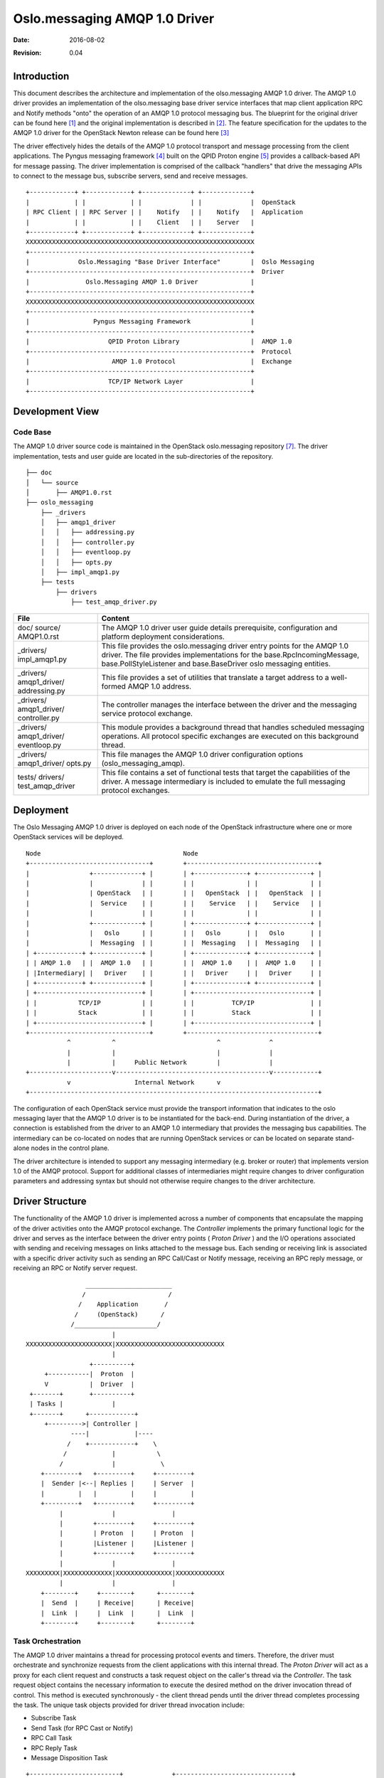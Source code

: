 ##############################
Oslo.messaging AMQP 1.0 Driver
##############################
:Date: $Date: 2016-08-02 $
:Revision: $Revision: 0.04 $

Introduction
============

This document describes the architecture and implementation of the
olso.messaging AMQP 1.0 driver. The AMQP 1.0 driver provides an
implementation of the olso.messaging base driver service interfaces
that map client application RPC and Notify methods "onto" the
operation of an AMQP 1.0 protocol messaging bus. The blueprint for the original
driver can be found here [1]_ and the original implementation is described in
[2]_. The feature specification for the updates to the AMQP 1.0 driver for the
OpenStack Newton release can be found here [3]_

The driver effectively hides the details of the AMQP 1.0 protocol transport and
message processing from the client applications. The Pyngus messaging
framework [4]_ built on the QPID Proton engine [5]_ provides a
callback-based API for message passing. The driver implementation is
comprised of the callback "handlers" that drive the messaging APIs to
connect to the message bus, subscribe servers, send and receive messages.

::

   +------------+ +------------+ +-------------+ +-------------+
   |            | |            | |             | |             |  OpenStack
   | RPC Client | | RPC Server | |    Notify   | |    Notify   |  Application
   |            | |            | |    Client   | |    Server   |
   +------------+ +------------+ +-------------+ +-------------+
   XXXXXXXXXXXXXXXXXXXXXXXXXXXXXXXXXXXXXXXXXXXXXXXXXXXXXXXXXXXXX
   +-----------------------------------------------------------+
   |             Oslo.Messaging "Base Driver Interface"        |  Oslo Messaging
   +-----------------------------------------------------------+  Driver
   |               Oslo.Messaging AMQP 1.0 Driver              |
   +-----------------------------------------------------------+
   XXXXXXXXXXXXXXXXXXXXXXXXXXXXXXXXXXXXXXXXXXXXXXXXXXXXXXXXXXXXX
   +-----------------------------------------------------------+
   |                 Pyngus Messaging Framework                |
   +-----------------------------------------------------------+
   |                     QPID Proton Library                   |  AMQP 1.0
   +-----------------------------------------------------------+  Protocol
   |                      AMQP 1.0 Protocol                    |  Exchange
   +-----------------------------------------------------------+
   |                     TCP/IP Network Layer                  |
   +-----------------------------------------------------------+


Development View
================

Code Base
---------

The AMQP 1.0 driver source code is maintained in the OpenStack
oslo.messaging repository [7]_. The driver implementation, tests and
user guide are located in the sub-directories of the repository.

::

   ├── doc
   │   └── source
   │       ├── AMQP1.0.rst
   ├── oslo_messaging
       ├── _drivers
       │   ├── amqp1_driver
       │   │   ├── addressing.py
       │   │   ├── controller.py
       │   │   ├── eventloop.py
       │   │   ├── opts.py
       │   ├── impl_amqp1.py
       ├── tests
           ├── drivers
               ├── test_amqp_driver.py




+-----------------+----------------------------------------------------+
|File             |                   Content                          |
+=================+====================================================+
|doc/             |The AMQP 1.0 driver user guide details              |
|source/          |prerequisite, configuration and platform deployment |
|AMQP1.0.rst      |considerations.                                     |
|                 |                                                    |
+-----------------+----------------------------------------------------+
|_drivers/        |This file provides the oslo.messaging driver entry  |
|impl_amqp1.py    |points for the AMQP 1.0 driver. The file provides   |
|                 |implementations for the base.RpcIncomingMessage,    |
|                 |base.PollStyleListener and base.BaseDriver oslo     |
|                 |messaging entities.                                 |
+-----------------+----------------------------------------------------+
|_drivers/        |This file provides a set of utilities that translate|
|amqp1_driver/    |a target address to a well-formed AMQP 1.0 address. |
|addressing.py    |                                                    |
|                 |                                                    |
+-----------------+----------------------------------------------------+
|_drivers/        |The controller manages the interface between the    |
|amqp1_driver/    |driver and the messaging service protocol exchange. |
|controller.py    |                                                    |
|                 |                                                    |
+-----------------+----------------------------------------------------+
|_drivers/        |This module provides a background thread that       |
|amqp1_driver/    |handles scheduled messaging operations. All         |
|eventloop.py     |protocol specific exchanges are executed on this    |
|                 |background thread.                                  |
+-----------------+----------------------------------------------------+
|_drivers/        |This file manages the AMQP 1.0 driver configuration |
|amqp1_driver/    |options (oslo_messaging_amqp).                      |
|opts.py          |                                                    |
|                 |                                                    |
+-----------------+----------------------------------------------------+
|tests/           |This file contains a set of functional tests that   |
|drivers/         |target the capabilities of the driver. A message    |
|test_amqp_driver |intermediary is included to emulate the full        |
|                 |messaging protocol exchanges.                       |
+-----------------+----------------------------------------------------+

Deployment
==========

The Oslo Messaging AMQP 1.0 driver is deployed on each node of the
OpenStack infrastructure where one or more OpenStack services will be deployed.

::

 Node                                      Node
 +--------------------------------+        +-----------------------------------+
 |                +-------------+ |        | +--------------+ +--------------+ |
 |                |             | |        | |              | |              | |
 |                | OpenStack   | |        | |   OpenStack  | |   OpenStack  | |
 |                |  Service    | |        | |    Service   | |    Service   | |
 |                |             | |        | |              | |              | |
 |                +-------------+ |        | +--------------+ +--------------+ |
 |                |   Oslo      | |        | |   Oslo       | |   Oslo       | |
 |                |  Messaging  | |        | |  Messaging   | |  Messaging   | |
 | +------------+ +-------------+ |        | +--------------+ +--------------+ |
 | | AMQP 1.0   | |  AMQP 1.0   | |        | |  AMQP 1.0    | |  AMQP 1.0    | |
 | |Intermediary| |   Driver    | |        | |   Driver     | |   Driver     | |
 | +------------+ +-------------+ |        | +--------------+ +--------------+ |
 | +----------------------------+ |        | +-------------------------------+ |
 | |           TCP/IP           | |        | |          TCP/IP               | |
 | |           Stack            | |        | |          Stack                | |
 | +----------------------------+ |        | +-------------------------------+ |
 +--------------------------------+        +-----------------------------------+
            ^           ^                           ^             ^
            |           |                           |             |
            |           |     Public Network        |             |
 +----------------------v-----------------------------------------v------------+
            v                 Internal Network      v
 +-----------------------------------------------------------------------------+

The configuration of each OpenStack service must provide the
transport information that indicates to the oslo messaging layer that the AMQP
1.0 driver is to be instantiated for the back-end. During instantiation of
the driver, a connection is established from the driver to an AMQP 1.0
intermediary that provides the messaging bus capabilities. The
intermediary can be co-located on nodes that are running OpenStack
services or can be located on separate stand-alone nodes in the
control plane.

The driver architecture is intended to support any messaging
intermediary (e.g. broker or router) that implements version 1.0 of the
AMQP protocol. Support for additional classes of intermediaries might
require changes to driver configuration parameters and addressing syntax
but should not otherwise require changes to the driver architecture.

Driver Structure
================

The functionality of the AMQP 1.0 driver is implemented across a number of
components that encapsulate the mapping of the driver activities onto the AMQP
protocol exchange. The *Controller* implements the primary functional logic for
the driver and serves as the interface between the driver entry points ( *Proton
Driver* ) and the I/O operations associated with sending and receiving messages
on links attached to the message bus. Each sending or receiving link is
associated with a specific driver activity such as sending an RPC Call/Cast or
Notify message, receiving an RPC reply message, or receiving an RPC or Notify
server request.

::

                  _______________________
                 /                      /
                /    Application       /
               /     (OpenStack)      /
              /______________________/
                         |
  XXXXXXXXXXXXXXXXXXXXXXX|XXXXXXXXXXXXXXXXXXXXXXXXXXXXX
                         |
                   +----------+
       +-----------|  Proton  |
       V           |  Driver  |
   +-------+       +----------+
   | Tasks |             |
   +-------+      +------------+
       +--------->| Controller |
              ----|            |----
             /    +------------+    \
            /            |           \
           /             |            \
      +---------+   +---------+     +---------+
      |  Sender |<--| Replies |     | Server  |
      |         |   |         |     |         |
      +---------+   +---------+     +---------+
           |             |               |
           |        +---------+     +---------+
           |        | Proton  |     | Proton  |
           |        |Listener |     |Listener |
           |        +---------+     +---------+
           |             |               |
  XXXXXXXXX|XXXXXXXXXXXXX|XXXXXXXXXXXXXXX|XXXXXXXXXXXXX
           |             |               |
      +--------+     +--------+      +--------+
      |  Send  |     | Receive|      | Receive|
      |  Link  |     |  Link  |      |  Link  |
      +--------+     +--------+      +--------+


Task Orchestration
------------------

The AMQP 1.0 driver maintains a thread for processing protocol events
and timers. Therefore, the driver must orchestrate and synchronize
requests from the client applications with this internal thread. The
*Proton Driver* will act as a proxy for each client request and
constructs a task request object on the caller's thread via the
*Controller*. The task request object contains the necessary information
to execute the desired method on the driver invocation thread of
control. This method is executed synchronously - the client thread
pends until the driver thread completes processing the task. The unique
task objects provided for driver thread invocation include:

* Subscribe Task
* Send Task (for RPC Cast or Notify)
* RPC Call Task
* RPC Reply Task
* Message Disposition Task

::

    +------------------------+             +-------------------------------+
    |     Client Thread      |             |        Driver Thread          |
    | +--------+ +---------+ |             | +------+ +--------+ +-------+ |
    | |Proton  | |Control  | |             | |Event | |Control | |Pyngus | |
    | |Driver  | |(-ler)   | |             | |Loop  | |(-ler)  | |Frmwrk | |
    | +---+----+ +----+----+ |             | +---+--+ +---+----+ +---+---+ |
    |     |create     |      |             |     |        |          |     |
    |     |task()     |      |             |     |        |          |     |
    |     |---------->|      |             |     |        |          |     |
    |     |add        |      |             |     |        |          |     |
    |     |task()     |      |   Request   |     |        |          |     |
    |     |---------->|      |    Queue    |     |        |          |     |
    |     |           | enq  |   +------+  | deq |        |          |     |
    |     |           |------|---> |||||+--|---->| exec() |          |     |
    |     |           |      |   +------+  |     |------->|          |     |
    |     |           |      |             |     |        |----------|-+   |
    |     | wait()    |      |             |     |        | Protocol | |   |
    |     #-----------|------|------+      |     |        | Exchange | |   |
    |     #           |      |      V      |     |        |          | |   |
    |     #           |      |   +-----+   |     | set()  |<---------|-+   |
    |     #           |      |   |Event|<--------|--------|          |     |
    |     #           |      |   |     |   |     |        |          |     |
    |     #           |      |   +-----+   |     |        |          |     |
    |     #           |      |      |      |     |        |          |     |
    |     #<----------|------|------+      |     |        |          |     |
    |     |           |      |             |     |        |          |     |
    |     +           +      |             |     +        +          +     |
    |                        |             |                               |
    |                        |             |                               |
    +------------------------+             +-------------------------------+


Scheduling - Execution
^^^^^^^^^^^^^^^^^^^^^^

Following the method task construction, the task is added to the *Controller*
queue of requests for execution. Following the placement of the task on this
queue, the caller will wait for the execution to complete (or possibly timeout
or raise an exception).

The eventloop running in its own thread will dequeue the task request and invoke
the corresponding method on the *Controller* servant using the
information stored in the task request object retrieved. The calls
executed on this eventloop thread via the *Controller* perform all the
protocol specific intelligence required for the pyngus framework. In
addition to the target method invocation, the eventloop may call on
the request object for message communication state changes or other
indications from the peer.

::

                                                                         Request
           +--------------------------------------------+   +----------+ Tasks
           |Client Thread                            /\ |   |          |
           |     *  *           *  *           *  * / v |   |        + V +
  listen() |  *        *     *        *     *        *  |   |        |---|
  -------->| *  Init    *-->* Schedule *-->*   Wait   * |   |        |---|
           | *          *   *          *   *          * |   |        |---|
           |  *        *     *        *     *        *  |   |        +_|_+
           |     *  *           *  *\          *  *     |   |          V
           |                         +------------------|-->|   +--------------+
           +--------------------------------------------+   |   |  Eventloop   |
                                                            |   |     *  *     |
           +--------------------------------------------+   |   |  *        *  |
           |Client Thread                            /\ |   |   | *  Execute * |
           |     *  *           *  *           *  * / v |   |   | *          * |
  call()   |  *        *     *        *     *        *  |   |   |  *        *  |
  -------->| *  Init    *-->* Schedule *-->*   Wait   * |   |   |   ^ *  * \   |
           | *          *   *          *   *          * |   |   |  /        \  |
           |  *        *     *        *     *        *  |   |   | /         /  |
           |     *  *           *  *\          *  *     |   |   |  \       /   |
           |                         +------------------|-->|   |   \ *  *v    |
           +--------------------------------------------+   |   |  *        *  |
                                 o                          |   | * Protocol * |
                                 o                          |   | * Exchange * |
                                 o                          |   |  *        *  |
           +--------------------------------------------+   |   |     *  *     |
           |Client Thread                            /\ |   |   +--------------+
           |     *  *           *  *           *  * / v |   |
  cast()   |  *        *     *        *     *        *  |   |
  -------->| *  Init    *-->* Schedule *-->*   Wait   * |   |
           | *          *   *          *   *          * |   |
           |  *        *     *        *     *        *  |   |
           |     *  *           *  *\          *  *     |   |
           |                         +------------------|-->
           +--------------------------------------------+


Completion
^^^^^^^^^^

After carrying out the messaging protocol exchange for the requested
task or upon a timeout/exception condition, the eventloop thread will
wake-up the callers thread to indicate the task completion.

Use Scenarios
=============

The primary use scenarios for the AMQP 1.0 Driver correspond to the activities
supported by the oslo messaging base driver interface. These activities include
the ability to subscribe RPC and Notify servers (referred to as
"Servers" in the graphics) as well the ability to send RPC (cast and
call) messages and Notification messages into the control plane
infrastructure. Following RPC and Notify server processing
(e.g. dispatch to the application) the ability to indicate the final
disposition of the message is supported and mapped onto the message
delivery and settlement capabilities of the AMQP messaging bus. The
composition of the AMQP driver and its dynamic behaviors is defined by
the support of these primary activities.

Load Driver
-----------

The operational life-cycle of the AMQP 1.0 driver begins when the oslo messaging
loads and instantiates the driver instance for use by an application. To
complete this activity, the driver will retrieve the oslo_messaging_amqp
configuration options in order to define the driver's run time behaviors. The
transport URL specifier provided will be used by the driver to create a
connection to the AMQP 1.0 messaging bus. The transport URL is of the form

   amqp://user:pass@host1:port[,hostN:portN]

Where the transport scheme specifies **amqp** as the back-end. It
should be noted that oslo.messaging is deprecating the discrete host,
port and auth configuration options [6]_.

The driver provides the capability to transform the "Target" provided
by an application to an addressing format that can be associated to the
sender and receive links that take part in the AMQP protocol exchange.

::

   load()---+
             \                   -----------
              \              +--- Transport
               >  *  *       |   -----------
               *        *<---+
              *  Prepare *
              *  Driver  *
               *        *
                  *  *
  ----------        |
  Cfg Opts          |
  ----------\       |
             \      v
              v   *  *
               *        *
              * Retrieve *
              *  Config  *
               *        *
                  *  *
                    |
                    |
                    v
                  *  *
               *  Start *
              * Protocol *
              *  Thread  *
               *        *
                  *  *
                    |
                    |
                    v
                  *  *                 +--------------+
               * Connect*              |    AMQP      |
              *    to    *<----------->|  Protocol    |
              *  Message *             |  Exchange    |
               *   Bus  *              +--------------+
                  *  * \
                    |   \
                    |    \       ------------
                    v     +-----> Connection --+
                  *  *           ------------  |
               *        *                      |
              *  Address *<--------------------+
              *  Factory *
               *        *
                  *  *

When the AMQP 1.0 driver connects to the messaging bus, it will
identify the intermediary that it is connected to (e.g. broker or
router). Based on the intermediary type, the driver will dynamically
select an addressing syntax that is optimal for operation in a router
mesh or a syntax that is appropriate for broker backed queues or topics.


Subscribe Server
----------------

The AMQP 1.0 driver maintains a set of (RPC or Notification) servers that are
created via the subscribe server activity. For each server, the driver will
create and attach a set of addresses for the target that corresponds to the
server endpoint for an AMQP protocol exchange. A unique *ProtonListener* (e.g.
AMQP 1.0 Receiver Link) is instantiated for each server subscription and the
driver will attach event handlers to perform message transport
performatives for the link. The driver maintains a single incoming
queue that messages from all attached links will be placed upon.

::

 listen()
       +
        \
         \        *  *
          \    *        *
           +> *  Create  *
              *  Listener*
               *        *
                  *  *  \         ----------
   --------         |    +-------> Incoming
    Target -+       |           / ----------
   --------  \      |     +----+
              \     v    /
               v  *  *  v
               *        *
              *  Create  *
              *  Server  *
               *        *\
                  *  *    \
  ----------        |      \        -----------
  Connection        |       +------> Addresses
  ----------\       |              /-----------
             \      v             /
              v   *  *           /
               *        *<------+
              *  Attach  *
              *  Links   *
               *        *
                  *  *
                    |
                    |
                    v
             +--------------+
             |    AMQP      |
             |  Protocol    |
             |  Exchange    |
             +--------------+


Send Message
------------

The AMQP 1.0 driver provides the ability to send messages (e.g. RPC Call/Cast
or Notify) to a target specified by a client application. The driver
maintains a cache of senders corresponding to each unique target that is
referenced across the driver life-cycle. The driver maintains a single
receiver link that will be the incoming link for all RPC reply
messages received by the driver. Prior to sending an RPC call message
that expects a reply, the driver will allocate a unique correlation
identifier for inclusion in the call message. The driver will also set
the message's reply-to field to the address of the RPC reply
link. This correlation identifier will appear in the RPC reply message
and is used to deliver the reply to the proper client.

Prior to sending the message, the AMQP 1.0 driver will determine if the sender
link is active and has enough credits for the transfer to proceed. If
there are not enough credits to send the message, the driver will
retain the pending message until it can be sent or times out. If there are
credits to send a message, the driver will first check if there are
any messages from a previous request pending to be sent. The driver
will service these pending requests in FIFO order and may defer
sending the current message request if credits to send run out.

The AMQP 1.0 driver tracks the settlement status of all request
messages sent to the messaging bus. For each message sent, the driver
will maintain a count of the number of retry attempts made on the
message. The driver will re-send a message that is not acknowledged up
until the retry limit is reached or a send timeout deadline is reached.

::

   send()
       +                          --------
        \                     +--- Target
         \        *  *       |    --------
          \    *        *<---+
           +> *  Prepare *
              *  Request *---+     -------------
              /*        *    +----> Request Msg <-----+
             /    *  *             -------------      |
  ------- <-+       |                                 |
  Sender            |                                 |
  -------           |                                 |
                    v                                 |
                  *  *              ------------      |
               *        *--------->  Correlation      |
              * Prepare  *          ------------      |
              * Response *                            |
               *        *                             |
                  *  *                                |
                    |                                 |
                    |                                 |
                    v                ---------        |
                  *  *    +---------> Pending         |
               *        */           ---------        |
              *  Send    *                            |
              *  Message *\       ---------           |
               *        *  +-----> Unacked <---+      |
                  *  *            ---------    |      |
                    |                          |      |
                    |                          |      +
                    v                          |     /
             +--------------+                *  *   v
             |    AMQP      |              *       *
             |  Protocol    |-----------> * Settle  *
             |  Exchange    |             * Message *
             +--------------+              *       *
                                             *  *

Server Receive
--------------

The AMQP 1.0 driver (via subscribe)  maintains a groups of links that
receive messages from a set of addresses derived from the Targets
associated with a Server instantiation. Messages arriving from these
links are placed on the Listener's incoming queue via the Server's
incoming message handler. The Listener's poll method will  return the
message to the application for subsequent application service dispatching.

::

             +--------------+
             |    AMQP      |
             |  Protocol    |
             |  Exchange    |
             +--------------+
                    |       ^
   --------         V       |       ---------
   Receiver-+     *  *      +------- Address
   --------  \  *       *           ---------
              v* Message *
               * Received*
                *       *
                  *  *   \
                          \        -----------------
                           +------> Incoming Message --+
                  *  *             -----------------   |
                *       *                              |
               *  Poll   *<--+                         |
               *         *   |                         |
                *       *    |                         |
                  *  *       +-------------------------+



RPC Reply Receive
-----------------

The AMQP 1.0 driver instantiates a single receiving link for the
reception of all RPC reply messages. Messages received on this
receiving link are routed to the originating caller using the
correlation-id embedded in the header of the  message itself. To
ensure the responsiveness and throughput on the shared RPC receiving
link, the AMQP 1.0 driver will immediately update the link transfer
credits and will acknowledge the successful receipt of the RPC reply.

::

             +--------------+
             |    AMQP      |
             |  Protocol    |
             |  Exchange    |
             +--------------+
                    |              -----------------
                    V      + ------ Incoming Message
                  *  *    /        -----------------
                *       *v
               * Message *
               * Received*<---+
                *       *     |
                  *  * \      |     -------------
                    |   \     +----  Correlation
                    V    \          -------------
                  *  *    \
                *       *  \         ---------------
               * Update  *  +------>  Reply Message
               * Credit  *           ---------------
                *       *
                  *  *
                    |
                    V
                   *  *
                *       *
               * Accept  *
               * Message *
                *       *
                  *  *
                    |
                    V
             +--------------+
             |    AMQP      |
             |  Protocol    |
             |  Exchange    |
             +--------------+


Disposition
-----------

For each incoming message provided by the AMQP 1.0 driver to a server
application (e.g. RPC or Notify), the delivery disposition of the
incoming message can be indicated to the driver. The disposition can
either be to acknowledge the message indicating the message was
accepted by the application or to requeue the message indicating that
application processing could not successfully take place. The driver
will initiate the appropriate settlement of the message through an
AMQP protocol exchange over the message bus.

::

   acknowledge()--------+                   requeue() --------+
                        |                                     |
                        v                                     v
                       *  *                                  *  *
                    *        *                            *        *
                   *   Ack    *                          * Requeue  *
                   *  Message *\                     ----* Message  *
                    *        *  \                   /     *        *
                       *  *      \                 /         *  *
                        |         v ------------- v           |
                        |            Incoming Msg             |
                        |         / -------------             |
                        |        /                            |
                        v       v                             |
                 +--------------+                             |
                 |    AMQP      |<----------------------------+
                 |  Protocol    |
                 |  Exchange    |
                 +--------------+


Driver Components
=================

This section describes the components of the AMQP 1.0 driver
implementation. For each component, its primary responsibilities and
the relationships to other components are included. These
relationships are derived from service requests placed upon the other
components. Architectural or system-level constraints on the component
(e.g. multiplicity, concurrency, parameterization) that change the
depiction of the architecture are included. Additionally, any list of issues
waiting resolution are described.

Controller
----------
+-----------------+----------------------------------------------------+
|Component        | *Controller*                                       |
+=================+====================================================+
|Responsibilities | Responsible for performing messaging-related       |
|                 | operations requested by the driver (tasks)         |
|                 | and for managing the connection to the messaging   |
|                 | service provided by the AMQP 1.0 intermediaries.   |
|                 |                                                    |
|                 | This component provides the logic for addressing,  |
|                 | sending and receiving messages as well as managing |
|                 | the messaging bus connection life-cycle.           |
+-----------------+----------------------------------------------------+
|Collaborators    |                                                    |
|                 | Sender (pyngus.SenderEventHandler)                 |
|                 | Server (pyngus.ReceiverEventHandler)               |
|                 | Replies (pyngus.ReceiverEventHandler)              |
+-----------------+----------------------------------------------------+
|Notes            | The component is dynamically created and destroyed.|
|                 | It is created whenever the driver is instantiated  |
|                 | in a client application process. The component     |
|                 | will terminate the driver operation when the client|
|                 | initiates a shutdown of the driver.                |
|                 |                                                    |
|                 | All AMQP 1.0 protocol exchanges (e.g. messaging    |
|                 | and I/O work) are done on the Eventloop driver     |
|                 | thread. This allows the driver to run              |
|                 | asynchronously from the messaging clients.         |
|                 |                                                    |
|                 | The component supports addressing modes defined    |
|                 | by the driver configuration and through dynamic    |
|                 | inspection of the connection to the messaging      |
|                 | intermediary.                                      |
+-----------------+----------------------------------------------------+
|Issues           | A cache of sender links indexed by address is      |
|                 | maintained. Currently, removal from the cache is   |
|                 | is not implemented.                                |
+-----------------+----------------------------------------------------+

Sender
------
+-----------------+----------------------------------------------------+
|Component        | *Sender* (pyngus.SenderEventHander)                |
+=================+====================================================+
|Responsibilities | Responsible for managing a sender link life-cycle  |
|                 | and queueing/tracking the message delivery.        |
|                 | (implementation of Pyngus.SenderEventHandle)       |
|                 |                                                    |
|                 | Provides the capabilities for sending to a         |
|                 | particular address on the message bus.             |
|                 |                                                    |
|                 | Provides the capability to queue (pending)         |
|                 | *SendTask* when link not active or insufficient    |
|                 | link credit capacity.                              |
|                 |                                                    |
|                 | Provides the capability to retry send following a  |
|                 | recoverable connection or link failure.            |
+-----------------+----------------------------------------------------+
|Collaborators    |                                                    |
|                 | Addresser                                          |
|                 | Connection                                         |
|                 | Pyngus.SenderLink                                  |
|                 | SendTask                                           |
+-----------------+----------------------------------------------------+
|Notes            | The component is dynamically created and destroyed.|
|                 | It is created by the *Controller* on a client      |
|                 | caller thread and retained in a *Sender* cache.    |
+-----------------+----------------------------------------------------+
|Issues           | Sender cache aging (see above)                     |
+-----------------+----------------------------------------------------+

Server
------
+-----------------+----------------------------------------------------+
|Component        | *Server* (pyngus.ReceiverEventHander)              |
+=================+====================================================+
|Responsibilities | Responsible for operations for the lifecycle of an |
|                 | incoming queue that is used for messages received  |
|                 | from a set of target addresses.                    |
|                 |                                                    |
+-----------------+----------------------------------------------------+
|Collaborators    | Connection                                         |
|                 | Pyngus.ReceiverLink                                |
+-----------------+----------------------------------------------------+
|Notes            | The component is dynamically created and destroyed.|
|                 | It is created whenever a client application        |
|                 | subscribes a RPC or Notification server to the     |
|                 | messaging bus. When the client application closes  |
|                 | the transport, this component and its associated   |
|                 | links will be detached/closed.                     |
|                 |                                                    |
|                 | Individual receiver links are created over the     |
|                 | message bus connection for all the addresses       |
|                 | generated for the server target.                   |
|                 |                                                    |
|                 | All the receiver links share a single event        |
|                 | callback handler.                                  |
+-----------------+----------------------------------------------------+
|Issues           | The credit per link is presently hard-coded. A     |
|                 | mechanism to monitor for a back-up of inbound      |
|                 | messages to back-pressure the sender is proposed.  |
+-----------------+----------------------------------------------------+

Replies
-------
+-----------------+----------------------------------------------------+
|Component        | *Replies* (pyngus.ReceiverEventHander)             |
+=================+====================================================+
|Responsibilities | Responsible for the operations and managing        |
|                 | the life-cycle of the receiver link for all RPC    |
|                 | reply messages. A single instance of an RPC reply  |
|                 | link is maintained for the driver.                 |
+-----------------+----------------------------------------------------+
|Collaborators    | Connection                                         |
|                 | Pyngus.ReceiverLink                                |
+-----------------+----------------------------------------------------+
|Notes            | The component is dynamically created and destroyed.|
|                 | The reply link is created when the connection to   |
|                 | the messaging bus is activated.                    |
|                 |                                                    |
|                 | The origination of RPC calls is inhibited until    |
|                 | the replies link is active.                        |
|                 |                                                    |
|                 | Message are routed to the originator's incoming    |
|                 | queue using the correlation-id header that is      |
|                 | contained in the response message.                 |
+-----------------+----------------------------------------------------+
|Issues           |                                                    |
+-----------------+----------------------------------------------------+

ProtonDriver
------------
+-----------------+----------------------------------------------------+
|Component        | *ProtonDriver*                                     |
+=================+====================================================+
|Responsibilities | Responsible for providing the oslo.Messaging       |
|                 | BaseDriver implementation.                         |
|                 |                                                    |
|                 | Provides the capabilities to send RPC and          |
|                 | Notification messages and create subscriptions for |
|                 | the application.                                   |
|                 |                                                    |
|                 | Each operation generates a task that is scheduled  |
|                 | for execution on the *Controller* eventloop        |
|                 | thread.                                            |
|                 |                                                    |
|                 | The calling thread blocks until execution completes|
|                 | or timeout.                                        |
+-----------------+----------------------------------------------------+
|Collaborators    |                                                    |
|                 | Controller                                         |
|                 | RPCCallTask                                        |
|                 | SendTask                                           |
|                 | SubscribeTask                                      |
+-----------------+----------------------------------------------------+
|Notes            | The component is dynamically created and destroyed.|
|                 | It is created whenever the oslo.messaging AMQP 1.0 |
|                 | driver is loaded by an application (process).      |
|                 |                                                    |
|                 | The component manages the life-cycle of the        |
|                 | *Controller* component. Tasks may be created but   |
|                 | will not be processed until the Controller         |
|                 | connection to the messaging service completes.     |
|                 |                                                    |
|                 | There are separate timeout values for RPC Send,    |
|                 | Notify Send, and RPC Call Reply.                   |
+-----------------+----------------------------------------------------+
|Issues           |                                                    |
|                 | The unmarshalling of an RPC response could cause   |
|                 | an exception/failure and should be optimally       |
|                 | communicated back up to the caller.                |
+-----------------+----------------------------------------------------+

ProtonIncomingMessage
---------------------
+-----------------+----------------------------------------------------+
|Component        | *ProtonIncomingMessage*                            |
+=================+====================================================+
|Responsibilities | Responsible for managing the life-cycle of an      |
|                 | incoming message received on a RPC or notification |
|                 | Server link.                                       |
|                 |                                                    |
|                 | Provides the capability to set the disposition of  |
|                 | the incoming message as acknowledge (e.g. settled) |
|                 | or requeue.                                        |
|                 |                                                    |
|                 | Provides the capability to marshal and send the    |
|                 | reply to an RPC Call message.                      |
|                 |                                                    |
+-----------------+----------------------------------------------------+
|Collaborators    | Controller                                         |
|                 | ProtonListener                                     |
|                 | MessageDispostionTask                              |
|                 | SendTask                                           |
|                 |                                                    |
+-----------------+----------------------------------------------------+
|Notes            | The component is dynamically created and destroyed.|
|                 | A ProtonListener returns this component from the   |
|                 | poll of the incoming queue.                        |
|                 |                                                    |
|                 | The message reply_to and id fields of the incoming |
|                 | message are used to generate the target for the    |
|                 | RPC reply message.                                 |
|                 |                                                    |
|                 | The RPC reply and message disposition operations   |
|                 | are scheduled for execution on the Controller      |
|                 | eventoloop thread. The caller on the component is  |
|                 | blocked until task completion (or timeout).        |
+-----------------+----------------------------------------------------+
|Issues           | The ProtonIncomingMessage is used for both RPC     |
|                 | and Notification Server instances. Conceptually,   |
|                 | a Notification Server should not schedule a reply  |
|                 | and a  RPC Server should not schedule a message    |
|                 | requeue. Subclassing base.IncomingMessage for      |
|                 | Notifications and base.RpcIncomingMessage for RPC  |
|                 | could be a consideration.                          |
+-----------------+----------------------------------------------------+

ProtonListener
--------------
+-----------------+----------------------------------------------------+
|Component        | *ProtonListener*                                   |
+=================+====================================================+
|Responsibilities | Responsible for providing the oslo.Messaging       |
|                 | base.PollStyleListener implementation.             |
|                 |                                                    |
|                 | Provides the capabilities to manage the queue of   |
|                 | incoming messages received from the messaging links|
|                 |                                                    |
|                 | Returns instance of ProtonIncomingMessage to       |
|                 | to Servers                                         |
+-----------------+----------------------------------------------------+
|Collaborators    |                                                    |
|                 | Queue                                              |
+-----------------+----------------------------------------------------+
|Notes            | The component is dynamically created and destroyed.|
|                 | An instance is created for each subscription       |
|                 | request (e.g. RPC or Notification Server).         |
|                 |                                                    |
|                 | The Controller maintains a map of Servers indexed  |
|                 | by each specific ProtonListener identifier (target)|
+-----------------+----------------------------------------------------+
|Issues           |                                                    |
+-----------------+----------------------------------------------------+

SubscribeTask
-------------
+-----------------+----------------------------------------------------+
|Component        | *SubscribeTask*                                    |
+=================+====================================================+
|Responsibilities | Responsible for orchestrating a subscription to a  |
|                 | given target.                                      |
|                 |                                                    |
|                 | Provides the capability to prepare and schedule    |
|                 | the subscription call on the Controller eventloop  |
|                 | thread.                                            |
+-----------------+----------------------------------------------------+
|Collaborators    |                                                    |
|                 | Controller                                         |
+-----------------+----------------------------------------------------+
|Notes            | The component is dynamically created and destroyed.|
|                 | It is created for each ProtonDriver subscription   |
|                 | request (e.g. listen or listen_for_notifications). |
|                 |                                                    |
|                 | The task is prepared and scheduled on the caller's |
|                 | thread. The subscribe operation is executed on the |
|                 | Controller's eventloop thread. The task completes  |
|                 | once the subscription has been established on the  |
|                 | message bus.                                       |
+-----------------+----------------------------------------------------+
|Issues           |                                                    |
+-----------------+----------------------------------------------------+

SendTask
--------
+-----------------+----------------------------------------------------+
|Component        | *SendTask*                                         |
+=================+====================================================+
|Responsibilities | Responsible for sending a message to a given       |
|                 | target.                                            |
|                 |                                                    |
|                 | Provides the capability to prepare and schedule    |
|                 | the send call on the Controller eventloop thread.  |
|                 |                                                    |
|                 | Provides the ability to be called by Controller    |
|                 | eventloop thread to indicate the settlement of the |
|                 | message (e.g. acknowledge or nack).                |
|                 |                                                    |
|                 | Provides the ability to be called by Controller    |
|                 | eventloop thread upon expiry of send timeout       |
|                 | duration or general message delivery failure.      |
+-----------------+----------------------------------------------------+
|Collaborators    |                                                    |
|                 | Controller                                         |
+-----------------+----------------------------------------------------+
|Notes            | The component is dynamically created and destroyed.|
|                 | It is created for each ProtonDriver "RPC Cast" or  |
|                 | "Notify" send request. The component is destroyed  |
|                 | when the message transfer has reached a terminal   |
|                 | state (e.g. settled).                              |
|                 |                                                    |
|                 | The task is prepared and scheduled on the caller's |
|                 | thread. The send operation is executed on the      |
|                 | Controller's eventloop thread.                     |
|                 |                                                    |
|                 | All retry, timeout and acknowledge operations are  |
|                 | performed on Controller eventloop thread and       |
|                 | indicated back to the caller thread.               |
+-----------------+----------------------------------------------------+
|Issues           |                                                    |
+-----------------+----------------------------------------------------+

RPCCallTask
-----------
+-----------------+----------------------------------------------------+
|Component        | *RPCCallTask*                                      |
+=================+====================================================+
|Responsibilities | Responsible for sending an RPC Call message to a   |
|                 | given target.                                      |
|                 |                                                    |
|                 | Provides all the capabilities derived from the     |
|                 | parent SendTask component.                         |
|                 |                                                    |
|                 | Provides the additional capability to prepare for  |
|                 | the RPC Call response message that will be returned|
|                 | on the senders reply link.                         |
+-----------------+----------------------------------------------------+
|Collaborators    |                                                    |
|                 | Controller                                         |
|                 | Sender                                             |
+-----------------+----------------------------------------------------+
|Notes            | The component is dynamically created and destroyed.|
|                 | It is created for each ProtonDriver "RPC Call"     |
|                 | send request. It is destroyed once the RPC         |
|                 | exchanged has reached its terminal state.          |
|                 |                                                    |
|                 | The task is prepared and scheduled on the caller's |
|                 | thread. The send operation is executed on the      |
|                 | Controller's eventloop thread.                     |
|                 |                                                    |
|                 | The Controller manages a single receiving link for |
|                 | all RPC reply messages. Message are routed         |
|                 | using the correlation-id header in the response    |
|                 | message.                                           |
+-----------------+----------------------------------------------------+
|Issues           |                                                    |
+-----------------+----------------------------------------------------+

MessageDispositionTasks
-----------------------
+-----------------+----------------------------------------------------+
|Component        | *MessageDispositionTask*                           |
+=================+====================================================+
|Responsibilities | Responsible for updating the message disposition   |
|                 | for ProtonIncomingMessage.                         |
|                 |                                                    |
|                 | Provides the ability to acknowledge or requeue the |
|                 | message according to application determination.    |
+-----------------+----------------------------------------------------+
|Collaborators    |                                                    |
|                 | Controller                                         |
|                 | ProtonIncomingMessage                              |
|                 | Server                                             |
+-----------------+----------------------------------------------------+
|Notes            | The component is dynamically created and destroyed.|
|                 | It is created by ProtonIncomingMessage settlement  |
|                 | calls (acknowledge or requeue). It is destroyed    |
|                 | once the disposition is updated in the Proton      |
|                 | protocol engine.                                   |
|                 |                                                    |
|                 | the task is prepared and scheduled on the caller's |
|                 | thread. The disposition operation is a function    |
|                 | closure on the target server, receiver link and    |
|                 | delivery handle for the message received on the    |
|                 | Server receiver call back. The closure is executed |
|                 | on the Controller's eventloop thread.              |
|                 |                                                    |
|                 | The settlement of RPC responses is automatic and   |
|                 | not under application control.                     |
+-----------------+----------------------------------------------------+
|Issues           |                                                    |
+-----------------+----------------------------------------------------+

Service and Operational Qualities
=================================

This section describes the primary service and operational qualities
that are relevant to the driver architecture and implementation. These
non-functional factors define the behavior of the driver implementation
(e.g. limits and capacities). These behaviors can be generally
categorized as being due to a design time (e.g. limit enforced by
implementation) or a run time (e.g. limit due to environment,
resources, etc.) constraint. The full detail and measures for these
qualities is outside the scope of this document but should be included
in any performance and scalability analysis of the driver implementation.

+-------------+--------------------------------------------+------------+
|  Quality    |              Description                   |    Limit   |
+-------------+--------------------------------------------+------------+
| Servers     | The number of RPC or Notify servers that   | Environment|
|             | the driver will concurrently subscribe to  |            |
|             | the messaging bus (e.g. Listeners)         |            |
+-------------+--------------------------------------------+------------+
| Subscription| The maximum rate at which servers can be   | Environment|
| Rate        | subscribed and attached to the message bus |            |
+-------------+--------------------------------------------+------------+
| Senders     | The number of unique Targets that can      | Environment|
|             | be concurrently defined for the destination|            |
|             | of RPC or Notify message transfer          |            |
+-------------+--------------------------------------------+------------+
| Pending     | The number of messages that the driver     | Environment|
| Sends       | will queue while waiting for link          |            |
|             | availability or flow credit                |            |
+-------------+--------------------------------------------+------------+
| Sends       | The number of concurrent unacked messages  | Environment|
| Outstanding | the driver will send                       |            |
|             |                                            |            |
+-------------+--------------------------------------------+------------+
| Server Link | The number of message credits an RPC or    | Design     |
| Credits     | Notification server will issue             |            |
|             |                                            |            |
+-------------+--------------------------------------------+------------+
| RPC Reply   | The number of RPC reply message credits    | Design     |
| Link Credits| the driver will issue                      |            |
|             |                                            |            |
+-------------+--------------------------------------------+------------+
| Message     | The rate that the driver will transfer     | Environment|
| Transfer    | requests to the message bus                |            |
| Rate        |                                            |            |
+-------------+--------------------------------------------+------------+
| Message     | The rate of transfer for the message       | Environment|
| Data        | body "payload"                             |            |
| Throughput  |                                            |            |
+-------------+--------------------------------------------+------------+
| Tasks       | The number of concurrent client requests   | Design     |
| Outstanding | that can be queued for driver thread       |            |
|             | processing.                                |            |
+-------------+--------------------------------------------+------------+
| Message     | The number of attempts the driver will     | Design     |
| Retries     | make to send a message                     |            |
|             |                                            |            |
+-------------+--------------------------------------------+------------+
| Transport   | The number of Transport Hosts that can     | Environment|
| Hosts       | be specified for connection management     |            |
|             | (e.g. selection and failover)              |            |
+-------------+--------------------------------------------+------------+

References
==========

.. [1] https://blueprints.launchpad.net/oslo.messaging/+spec/amqp10-driver-implementation
.. [2] https://git.openstack.org/cgit/openstack/oslo-specs/tree/specs/juno/amqp10-driver-implementation.rst
.. [3] https://review.openstack.org/#/c/314603/
.. [4] https://github.com/kgiusti/pyngus
.. [5] https://github.com/apache/qpid-proton
.. [6] https://review.openstack.org/#/c/317285/
.. [7] https://git.openstack.org/openstack/oslo.messaging
